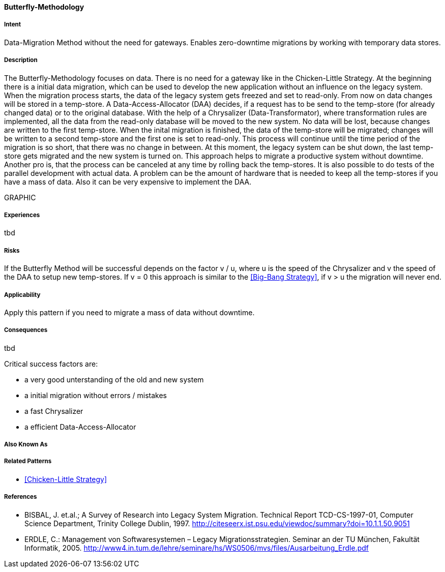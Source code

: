 [[Butterfly-Methodology]]
==== [pattern]#Butterfly-Methodology#

===== Intent
Data-Migration Method without the need for gateways. Enables zero-downtime migrations by working with temporary data stores.

===== Description
The Butterfly-Methodology focuses on data. There is no need for a gateway like in the Chicken-Little Strategy.
At the beginning there is a initial data migration, which can be used to develop the new application 
without an influence on the legacy system. When the migration process starts, the data of the legacy system
gets freezed and set to read-only.
From now on data changes will be stored in a temp-store. 
A Data-Access-Allocator (DAA) decides, if a request has to be send to the temp-store (for already changed data) or to the original database.
With the help of a Chrysalizer (Data-Transformator), where transformation rules are implemented, all the data from the read-only database will be moved to the new system.
No data will be lost, because changes are written to the first temp-store.
When the inital migration is finished, the data of the temp-store will be migrated; changes will be written to a second temp-store and the first one 
is set to read-only. This process will continue until the time period of the migration is so short, that there was no change in between.
At this moment, the legacy system can be shut down, the last temp-store gets migrated and the new system is turned on.
This approach helps to migrate a productive system without downtime.
Another pro is, that the process can be canceled at any time by rolling back the temp-stores. It is also possible to do tests of the parallel 
development with actual data.
A problem can be the amount of hardware that is needed to keep all the temp-stores if you have a mass of data.
Also it can be very expensive to implement the DAA.

GRAPHIC


===== Experiences
tbd

===== Risks
If the Butterfly Method will be successful depends on the factor v / u,
where u is the speed of the Chrysalizer and v the speed of the DAA to setup new temp-stores.
If v = 0 this approach is similar to the <<Big-Bang Strategy>>, if v > u the migration will never end.


===== Applicability
Apply this pattern if you need to migrate a mass of data without downtime.


===== Consequences
tbd

Critical success factors are:

* a very good unterstanding of the old and new system
* a initial migration without errors / mistakes
* a fast Chrysalizer
* a efficient Data-Access-Allocator


===== Also Known As

===== Related Patterns

* <<Chicken-Little Strategy>>


===== References

* BISBAL, J. et.al.; A Survey of Research into Legacy System Migration. Technical Report TCD-CS-1997-01, Computer Science Department, Trinity College Dublin, 1997. http://citeseerx.ist.psu.edu/viewdoc/summary?doi=10.1.1.50.9051 
* ERDLE, C.: Management von Softwaresystemen – Legacy Migrationsstrategien. Seminar an der TU München, Fakultät Informatik, 2005. http://www4.in.tum.de/lehre/seminare/hs/WS0506/mvs/files/Ausarbeitung_Erdle.pdf    

// end of list
